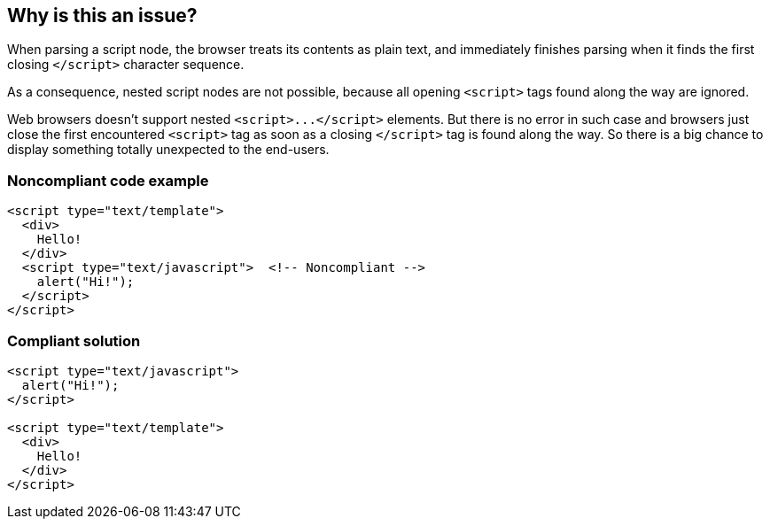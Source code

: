 == Why is this an issue?

When parsing a script node, the browser treats its contents as plain text, and immediately finishes parsing when it finds the first closing ``++</script>++`` character sequence.

As a consequence, nested script nodes are not possible, because all opening ``++<script>++`` tags found along the way are ignored. 


Web browsers doesn't support nested ``++<script>...</script>++`` elements. But there is no error in such case and browsers just close the first encountered ``++<script>++`` tag as soon as a closing ``++</script>++`` tag is found along the way. So there is a big chance to display something totally unexpected to the end-users. 


=== Noncompliant code example

[source,html]
----
<script type="text/template">
  <div>
    Hello!
  </div>
  <script type="text/javascript">  <!-- Noncompliant -->
    alert("Hi!");
  </script>
</script>
----


=== Compliant solution

[source,html]
----
<script type="text/javascript">
  alert("Hi!");
</script>

<script type="text/template">
  <div>
    Hello!
  </div>
</script>
----

ifdef::env-github,rspecator-view[]

'''
== Implementation Specification
(visible only on this page)

=== Message

A </script> was found without a relating opening <script> tag. This may be caused by nested script tags.


endif::env-github,rspecator-view[]
